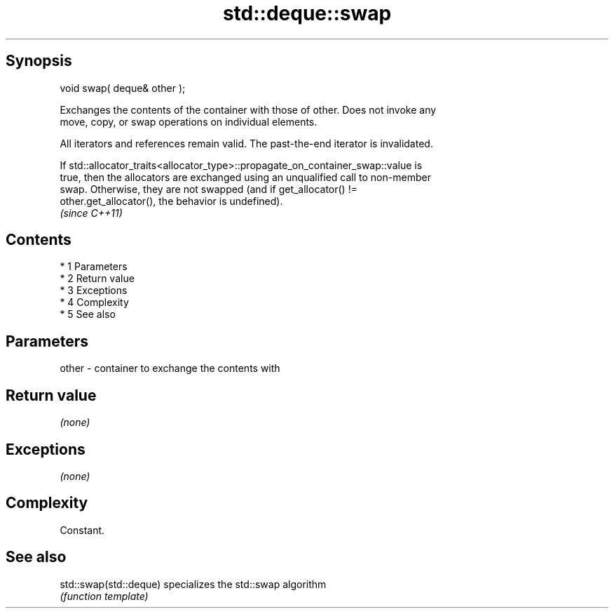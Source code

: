 .TH std::deque::swap 3 "Apr 19 2014" "1.0.0" "C++ Standard Libary"
.SH Synopsis
   void swap( deque& other );

   Exchanges the contents of the container with those of other. Does not invoke any
   move, copy, or swap operations on individual elements.

   All iterators and references remain valid. The past-the-end iterator is invalidated.

   If std::allocator_traits<allocator_type>::propagate_on_container_swap::value is
   true, then the allocators are exchanged using an unqualified call to non-member
   swap. Otherwise, they are not swapped (and if get_allocator() !=
   other.get_allocator(), the behavior is undefined).
   \fI(since C++11)\fP

.SH Contents

     * 1 Parameters
     * 2 Return value
     * 3 Exceptions
     * 4 Complexity
     * 5 See also

.SH Parameters

   other - container to exchange the contents with

.SH Return value

   \fI(none)\fP

.SH Exceptions

   \fI(none)\fP

.SH Complexity

   Constant.

.SH See also

   std::swap(std::deque) specializes the std::swap algorithm
                         \fI(function template)\fP
